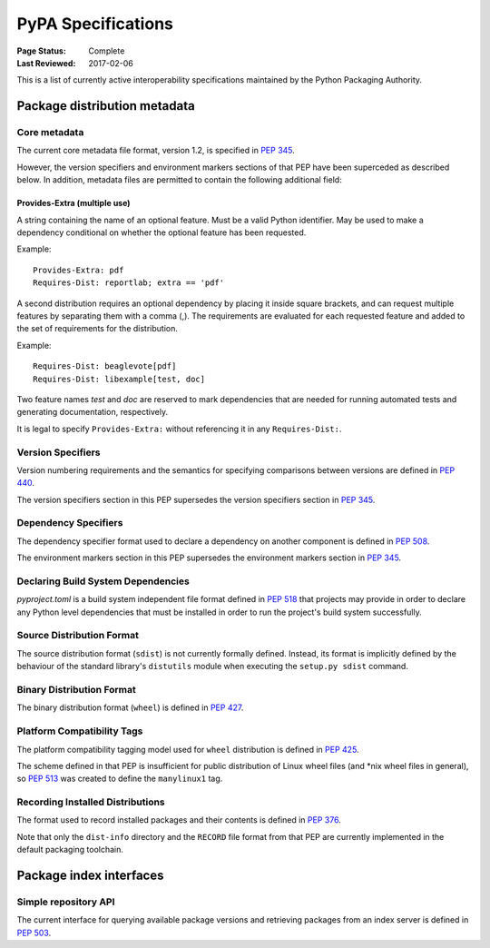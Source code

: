 
.. _specifications:

===================
PyPA Specifications
===================

:Page Status: Complete
:Last Reviewed: 2017-02-06

This is a list of currently active interoperability specifications maintained
by the Python Packaging Authority.

Package distribution metadata
#############################

Core metadata
=============

The current core metadata file format, version 1.2, is specified in :pep:`345`.

However, the version specifiers and environment markers sections of that PEP
have been superceded as described below. In addition, metadata files are
permitted to contain the following additional field:

Provides-Extra (multiple use)
~~~~~~~~~~~~~~~~~~~~~~~~~~~~~

A string containing the name of an optional feature. Must be a valid Python
identifier. May be used to make a dependency conditional on whether the
optional feature has been requested.

Example::

    Provides-Extra: pdf
    Requires-Dist: reportlab; extra == 'pdf'

A second distribution requires an optional dependency by placing it
inside square brackets, and can request multiple features by separating
them with a comma (,). The requirements are evaluated for each requested
feature and added to the set of requirements for the distribution.

Example::

    Requires-Dist: beaglevote[pdf]
    Requires-Dist: libexample[test, doc]

Two feature names `test` and `doc` are reserved to mark dependencies that
are needed for running automated tests and generating documentation,
respectively.

It is legal to specify ``Provides-Extra:`` without referencing it in any
``Requires-Dist:``.


Version Specifiers
==================

Version numbering requirements and the semantics for specifying comparisons
between versions are defined in :pep:`440`.

The version specifiers section in this PEP supersedes the version specifiers
section in :pep:`345`.

Dependency Specifiers
=====================

The dependency specifier format used to declare a dependency on another
component is defined in :pep:`508`.

The environment markers section in this PEP supersedes the environment markers
section in :pep:`345`.

Declaring Build System Dependencies
===================================

`pyproject.toml` is a build system independent file format defined in :pep:`518`
that projects may provide in order to declare any Python level dependencies that
must be installed in order to run the project's build system successfully.

Source Distribution Format
==========================

The source distribution format (``sdist``) is not currently formally defined.
Instead, its format is implicitly defined by the behaviour of the
standard library's ``distutils`` module when executing the ``setup.py sdist``
command.

Binary Distribution Format
==========================

The binary distribution format (``wheel``) is defined in :pep:`427`.

Platform Compatibility Tags
===========================

The platform compatibility tagging model used for ``wheel`` distribution is
defined in :pep:`425`.

The scheme defined in that PEP is insufficient for public distribution
of Linux wheel files (and \*nix wheel files in general), so :pep:`513` was
created to define the ``manylinux1`` tag.

Recording Installed Distributions
=================================

The format used to record installed packages and their contents is defined in
:pep:`376`.

Note that only the ``dist-info`` directory and the ``RECORD`` file format from
that PEP are currently implemented in the default packaging toolchain.


Package index interfaces
########################

Simple repository API
=====================

The current interface for querying available package versions and retrieving packages
from an index server is defined in :pep:`503`.
